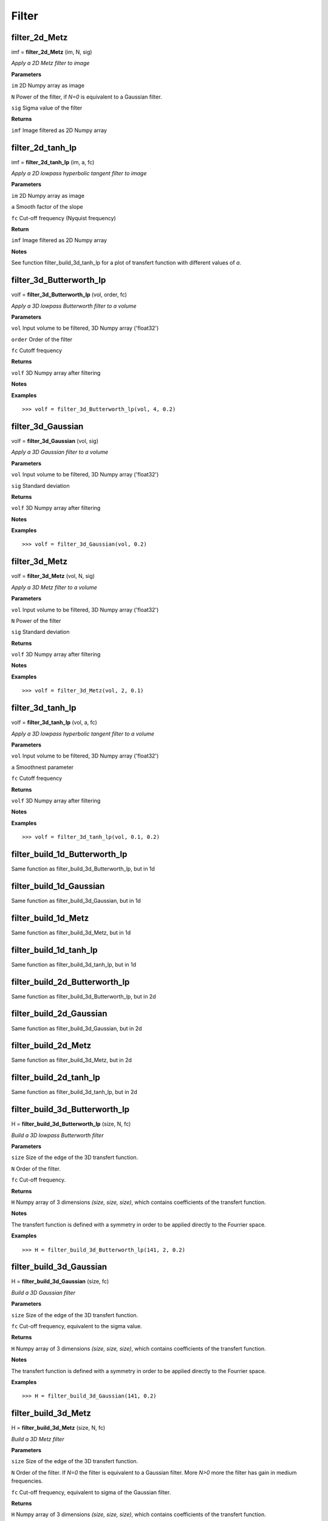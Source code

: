 Filter
======

filter_2d_Metz
--------------

imf = **filter_2d_Metz** (im, N, sig)

*Apply a 2D Metz filter to image*

**Parameters**

``im`` 2D Numpy array as image

``N`` Power of the filter, if *N=0* is equivalent to a Gaussian filter.

``sig`` Sigma value of the filter

**Returns**

``imf`` Image filtered as 2D Numpy array


filter_2d_tanh_lp
-----------------

imf = **filter_2d_tanh_lp** (im, a, fc)

*Apply a 2D lowpass hyperbolic tangent filter to image*

**Parameters**

``im`` 2D Numpy array as image

``a`` Smooth factor of the slope

``fc`` Cut-off frequency (Nyquist frequency)

**Return**

``imf`` Image filtered as 2D Numpy array

**Notes**

See function filter_build_3d_tanh_lp for a plot of transfert function with different values of *a*.


filter_3d_Butterworth_lp
------------------------

volf = **filter_3d_Butterworth_lp** (vol, order, fc)

*Apply a 3D lowpass Butterworth filter to a volume*

**Parameters**

``vol`` Input volume to be filtered, 3D Numpy array ('float32')

``order`` Order of the filter

``fc`` Cutoff frequency

**Returns**

``volf`` 3D Numpy array after filtering

**Notes**

**Examples**

::

	>>> volf = filter_3d_Butterworth_lp(vol, 4, 0.2)

filter_3d_Gaussian
------------------

volf = **filter_3d_Gaussian** (vol, sig)

*Apply a 3D Gaussian filter to a volume*

**Parameters**

``vol`` Input volume to be filtered, 3D Numpy array ('float32')

``sig`` Standard deviation

**Returns**

``volf`` 3D Numpy array after filtering

**Notes**

**Examples**

::

	>>> volf = filter_3d_Gaussian(vol, 0.2)

filter_3d_Metz
--------------

volf = **filter_3d_Metz** (vol, N, sig)

*Apply a 3D Metz filter to a volume*

**Parameters**

``vol`` Input volume to be filtered, 3D Numpy array ('float32')

``N`` Power of the filter

``sig`` Standard deviation

**Returns**

``volf`` 3D Numpy array after filtering

**Notes**

**Examples**

::

	>>> volf = filter_3d_Metz(vol, 2, 0.1)

	
filter_3d_tanh_lp
-----------------

volf = **filter_3d_tanh_lp** (vol, a, fc)

*Apply a 3D lowpass hyperbolic tangent filter to a volume*

**Parameters**

``vol`` Input volume to be filtered, 3D Numpy array ('float32')

``a`` Smoothnest parameter

``fc`` Cutoff frequency

**Returns**

``volf`` 3D Numpy array after filtering

**Notes**

**Examples**

::

	>>> volf = filter_3d_tanh_lp(vol, 0.1, 0.2)

	
	
filter_build_1d_Butterworth_lp
------------------------------

Same function as filter_build_3d_Butterworth_lp, but in 1d

filter_build_1d_Gaussian
------------------------

Same function as filter_build_3d_Gaussian, but in 1d

filter_build_1d_Metz
--------------------

Same function as filter_build_3d_Metz, but in 1d

filter_build_1d_tanh_lp
-----------------------

Same function as filter_build_3d_tanh_lp, but in 1d

filter_build_2d_Butterworth_lp
------------------------------

Same function as filter_build_3d_Butterworth_lp, but in 2d

filter_build_2d_Gaussian
------------------------

Same function as filter_build_3d_Gaussian, but in 2d

filter_build_2d_Metz
--------------------

Same function as filter_build_3d_Metz, but in 2d

filter_build_2d_tanh_lp
-----------------------

Same function as filter_build_3d_tanh_lp, but in 2d

filter_build_3d_Butterworth_lp
------------------------------

H = **filter_build_3d_Butterworth_lp** (size, N, fc)

*Build a 3D lowpass Butterworth filter*

**Parameters**

``size`` Size of the edge of the 3D transfert function.

``N`` Order of the filter. 

``fc`` Cut-off frequency.

**Returns**

``H`` Numpy array of 3 dimensions *(size, size, size)*, which contains coefficients of the transfert function.

**Notes**

The transfert function is defined with a symmetry in order to be applied directly to the Fourrier space.

**Examples**

::

	>>> H = filter_build_3d_Butterworth_lp(141, 2, 0.2)


filter_build_3d_Gaussian
------------------------

H = **filter_build_3d_Gaussian** (size, fc)

*Build a 3D Gaussian filter*

**Parameters**

``size`` Size of the edge of the 3D transfert function.

``fc`` Cut-off frequency, equivalent to the sigma value.

**Returns**

``H`` Numpy array of 3 dimensions *(size, size, size)*, which contains coefficients of the transfert function.

**Notes**

The transfert function is defined with a symmetry in order to be applied directly to the Fourrier space.

**Examples**

::

	>>> H = filter_build_3d_Gaussian(141, 0.2)
	

filter_build_3d_Metz
--------------------

H = **filter_build_3d_Metz** (size, N, fc)

*Build a 3D Metz filter*

**Parameters**

``size`` Size of the edge of the 3D transfert function.

``N`` Order of the filter. If *N=0* the filter is equivalent to a Gaussian filter. More *N>0* more the filter has gain in medium frequencies.

``fc`` Cut-off frequency, equivalent to sigma of the Gaussian filter.

**Returns**

``H`` Numpy array of 3 dimensions *(size, size, size)*, which contains coefficients of the transfert function.

**Notes**

The transfert function is defined with a symmetry in order to be applied directly to the Fourrier space.

**Examples**

::

	>>> H = filter_build_3d_Metz(141, 2, 0.2)


filter_build_3d_tanh_lp
-----------------------

H = **filter_build_3d_tanh_lp** (size, a, fc)

*Build a 3D lowpass hyperbolic tangent filter*

**Parameters**

``size`` Size of the edge of the 3D transfert function.

``a`` Smooth factor of the slope.

``fc`` Cut-off frequency.

**Returns**

``H`` Numpy array of 3 dimensions *(size, size, size)*, which contains coefficients of the transfert function.

**Notes**

The transfert function is defined with a symmetry in order to be applied directly to the Fourrier space. In order to know which value of smoothness apply to your filter, refert the figure above where some values of *a* was plotted.

.. image:: data/tanl.png
   :scale: 50 %


**Examples**

::

	>>> H = filter_build_3d_tanh_lp(141, 0.1, 0.2)

	
filter_pad_3d_cuda
------------------

Hpad = **filter_pad_3d_cuda** (H)

*Shift, pad and crop a 3d filter in order to be used by a convolution perform by cuda (cufft). This function well prepare the filter according the FFT format provide by cuda (non redundant coefficients).*

**Parameters**

``H`` 3D transfert function, must be a Numpy array.

**Returns**

``Hpad`` Numpy array of 3 dimensions. 

**Notes**

**Examples**

::

	>>> H = filter_build_3d_Metz(141, 2, 0.2)
	>>> Hpad = filter_pad_3d_cuda(H)

filter_profil
-------------

p, f = **filter_profil** (H)

*Return the profil of any filter*

**Parameters**

``H`` Transfert function, can be 3D or 2D Numpy array

**Returns**

``p`` Value of profil

``f`` Nyquist frequency for each profil's values

